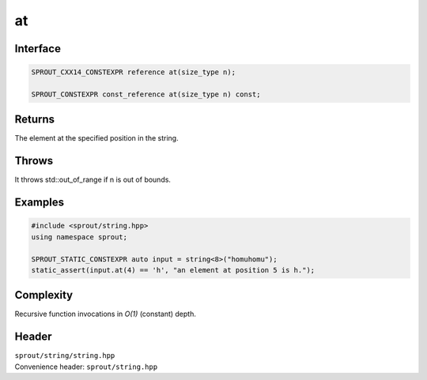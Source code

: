 .. _sprout-string-basic_string-at:
###############################################################################
at
###############################################################################

Interface
========================================
.. sourcecode:: c++

  SPROUT_CXX14_CONSTEXPR reference at(size_type n);
  
  SPROUT_CONSTEXPR const_reference at(size_type n) const;

Returns
========================================

| The element at the specified position in the string.

Throws
========================================

| It throws std::out_of_range if n is out of bounds.

Examples
========================================
.. sourcecode:: c++

  #include <sprout/string.hpp>
  using namespace sprout;
  
  SPROUT_STATIC_CONSTEXPR auto input = string<8>("homuhomu");
  static_assert(input.at(4) == 'h', "an element at position 5 is h.");

Complexity
========================================

| Recursive function invocations in *O(1)* (constant) depth.

Header
========================================

| ``sprout/string/string.hpp``
| Convenience header: ``sprout/string.hpp``

